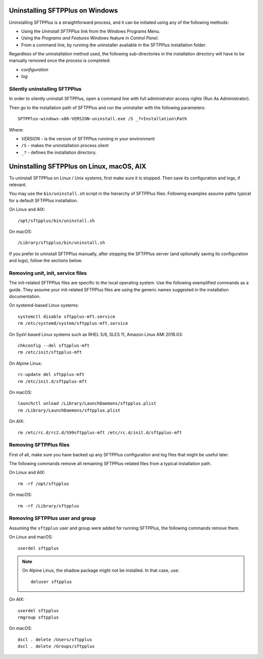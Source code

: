 Uninstalling SFTPPlus on Windows
================================

Uninstalling SFTPPlus is a straightforward process, and it can
be initiated using any of the following methods:

* Using the `Uninstall SFTPPlus` link from the Windows Programs Menu.
* Using the *Programs and Features* Windows feature in *Control Panel*.
* From a command line, by running the uninstaller available in the SFTPPlus
  installation folder.

Regardless of the uninstallation method used, the following sub-directories in
the installation directory will have to be manually removed once the process
is completed:

* `configuration`
* `log`


Silently uninstalling SFTPPlus
------------------------------

In order to silently uninstall SFTPPlus,
open a command line with full administrator access rights
(Run As Administrator).

Then go to the installation path of SFTPPlus and run the uninstaller
with the following parameters::

    SFTPPlus-windows-x86-VERSION-uninstall.exe /S _?=Installation\Path

Where:

* `VERSION` - is the version of SFTPPlus running in your environment

* ``/S`` - makes the uninstallation process silent

* ``_?`` - defines the installation directory.


Uninstalling SFTPPlus on Linux, macOS, AIX
==========================================

To uninstall SFTPPlus on Linux / Unix systems, first make sure it is stopped.
Then save its configuration and logs, if relevant.

You may use the ``bin/uninstall.sh`` script in the hierarchy of SFTPPlus files.
Following examples assume paths typical for a default SFTPPlus installation.

On Linux and AIX::

    /opt/sftpplus/bin/uninstall.sh

On macOS::

    /Library/sftpplus/bin/uninstall.sh

If you prefer to uninstall SFTPPlus manually, after stopping the SFTPPlus server
(and optionally saving its configuration and logs), follow the sections below.


Removing unit, init, service files
----------------------------------

The init-related SFTPPlus files are specific to the local operating system.
Use the following exemplified commands as a guide.
They assume your init-related SFTPPlus files are using
the generic names suggested in the installation documentation.

On systemd-based Linux systems::

    systemctl disable sftpplus-mft.service
    rm /etc/systemd/system/sftpplus-mft.service

On SysV-based Linux systems such as RHEL 5/6, SLES 11,
Amazon Linux AMI 2018.03::

    chkconfig --del sftpplus-mft
    rm /etc/init/sftpplus-mft

On Alpine Linux::

    rc-update del sftpplus-mft
    rm /etc/init.d/sftpplus-mft

On macOS::

    launchctl unload /Library/LaunchDaemons/sftpplus.plist
    rm /Library/LaunchDaemons/sftpplus.plist

On AIX::

    rm /etc/rc.d/rc2.d/S99sftpplus-mft /etc/rc.d/init.d/sftpplus-mft


Removing SFTPPlus files
-----------------------

First of all, make sure you have backed up any SFTPPlus configuration and log
files that might be useful later.

The following commands remove all remaining SFTPPlus-related files
from a typical installation path.

On Linux and AIX::

    rm -rf /opt/sftpplus

On macOS::

    rm -rf /Library/sftpplus


Removing SFTPPlus user and group
--------------------------------

Assuming the ``sftpplus`` user and group were added for running SFTPPlus,
the following commands remove them.

On Linux and macOS::

    userdel sftpplus

..  note::
    On Alpine Linux, the shadow package might not be installed.
    In that case, use::

        deluser sftpplus

On AIX::

    userdel sftpplus
    rmgroup sftpplus


On macOS::

   dscl . delete /Users/sftpplus
   dscl . delete /Groups/sftpplus
